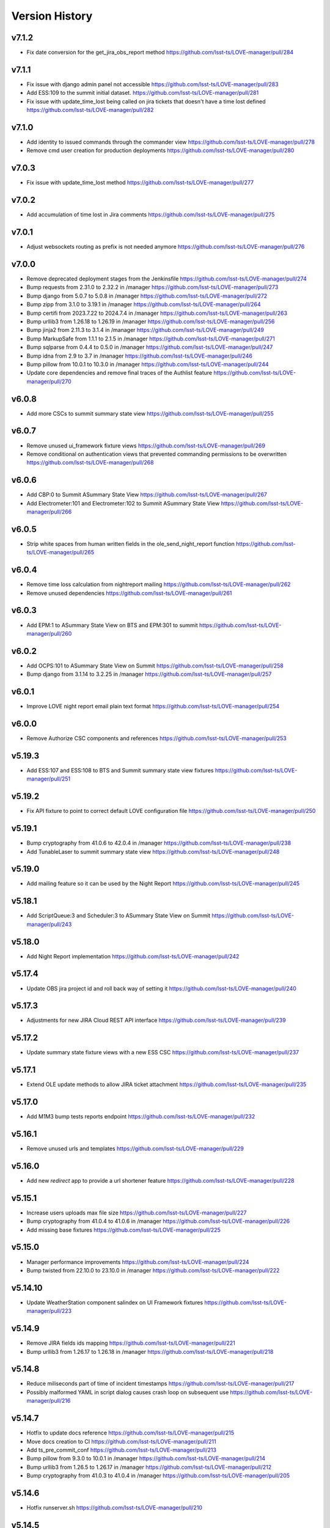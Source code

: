 ===============
Version History
===============

v7.1.2
------

* Fix date conversion for the get_jira_obs_report method `<https://github.com/lsst-ts/LOVE-manager/pull/284>`_

v7.1.1
------

* Fix issue with django admin panel not accessible `<https://github.com/lsst-ts/LOVE-manager/pull/283>`_
* Add ESS:109 to the summit initial dataset. `<https://github.com/lsst-ts/LOVE-manager/pull/281>`_
* Fix issue with update_time_lost being called on jira tickets that doesn't have a time lost defined `<https://github.com/lsst-ts/LOVE-manager/pull/282>`_

v7.1.0
------

* Add identity to issued commands through the commander view `<https://github.com/lsst-ts/LOVE-manager/pull/278>`_
* Remove cmd user creation for production deployments `<https://github.com/lsst-ts/LOVE-manager/pull/280>`_

v7.0.3
------

* Fix issue with update_time_lost method `<https://github.com/lsst-ts/LOVE-manager/pull/277>`_

v7.0.2
------

* Add accumulation of time lost in Jira comments `<https://github.com/lsst-ts/LOVE-manager/pull/275>`_

v7.0.1
------

* Adjust websockets routing as prefix is not needed anymore `<https://github.com/lsst-ts/LOVE-manager/pull/276>`_

v7.0.0
------

* Remove deprecated deployment stages from the Jenkinsfile `<https://github.com/lsst-ts/LOVE-manager/pull/274>`_
* Bump requests from 2.31.0 to 2.32.2 in /manager `<https://github.com/lsst-ts/LOVE-manager/pull/273>`_
* Bump django from 5.0.7 to 5.0.8 in /manager `<https://github.com/lsst-ts/LOVE-manager/pull/272>`_
* Bump zipp from 3.1.0 to 3.19.1 in /manager `<https://github.com/lsst-ts/LOVE-manager/pull/264>`_
* Bump certifi from 2023.7.22 to 2024.7.4 in /manager `<https://github.com/lsst-ts/LOVE-manager/pull/263>`_
* Bump urllib3 from 1.26.18 to 1.26.19 in /manager `<https://github.com/lsst-ts/LOVE-manager/pull/256>`_
* Bump jinja2 from 2.11.3 to 3.1.4 in /manager `<https://github.com/lsst-ts/LOVE-manager/pull/249>`_
* Bump MarkupSafe from 1.1.1 to 2.1.5 in /manager `<https://github.com/lsst-ts/LOVE-manager/pull/271>`_
* Bump sqlparse from 0.4.4 to 0.5.0 in /manager `<https://github.com/lsst-ts/LOVE-manager/pull/247>`_
* Bump idna from 2.9 to 3.7 in /manager `<https://github.com/lsst-ts/LOVE-manager/pull/246>`_
* Bump pillow from 10.0.1 to 10.3.0 in /manager `<https://github.com/lsst-ts/LOVE-manager/pull/244>`_
* Update core dependencies and remove final traces of the Authlist feature `<https://github.com/lsst-ts/LOVE-manager/pull/270>`_

v6.0.8
------

* Add more CSCs to summit summary state view `<https://github.com/lsst-ts/LOVE-manager/pull/255>`_

v6.0.7
------

* Remove unused ui_framework fixture views `<https://github.com/lsst-ts/LOVE-manager/pull/269>`_
* Remove conditional on authentication views that prevented commanding permissions to be overwritten `<https://github.com/lsst-ts/LOVE-manager/pull/268>`_

v6.0.6
------

* Add CBP:0 to Summit ASummary State View `<https://github.com/lsst-ts/LOVE-manager/pull/267>`_
* Add Electrometer:101 and Electrometer:102 to Summit ASummary State View `<https://github.com/lsst-ts/LOVE-manager/pull/266>`_

v6.0.5
------

* Strip white spaces from human written fields in the ole_send_night_report function `<https://github.com/lsst-ts/LOVE-manager/pull/265>`_

v6.0.4
------

* Remove time loss calculation from nightreport mailing `<https://github.com/lsst-ts/LOVE-manager/pull/262>`_
* Remove unused dependencies `<https://github.com/lsst-ts/LOVE-manager/pull/261>`_

v6.0.3
------

* Add EPM:1 to ASummary State View on BTS and EPM:301 to summit `<https://github.com/lsst-ts/LOVE-manager/pull/260>`_

v6.0.2
------

* Add OCPS:101 to ASummary State View on Summit `<https://github.com/lsst-ts/LOVE-manager/pull/258>`_
* Bump django from 3.1.14 to 3.2.25 in /manager `<https://github.com/lsst-ts/LOVE-manager/pull/257>`_

v6.0.1
------

* Improve LOVE night report email plain text format `<https://github.com/lsst-ts/LOVE-manager/pull/254>`_

v6.0.0
------

* Remove Authorize CSC components and references `<https://github.com/lsst-ts/LOVE-manager/pull/253>`_

v5.19.3
-------

* Add ESS:107 and ESS:108 to BTS and Summit summary state view fixtures `<https://github.com/lsst-ts/LOVE-manager/pull/251>`_

v5.19.2
-------

* Fix API fixture to point to correct default LOVE configuration file `<https://github.com/lsst-ts/LOVE-manager/pull/250>`_

v5.19.1
-------

* Bump cryptography from 41.0.6 to 42.0.4 in /manager `<https://github.com/lsst-ts/LOVE-manager/pull/238>`_
* Add TunableLaser to summit summary state view `<https://github.com/lsst-ts/LOVE-manager/pull/248>`_

v5.19.0
-------

* Add mailing feature so it can be used by the Night Report `<https://github.com/lsst-ts/LOVE-manager/pull/245>`_

v5.18.1
-------

* Add ScriptQueue:3 and Scheduler:3 to ASummary State View on Summit `<https://github.com/lsst-ts/LOVE-manager/pull/243>`_

v5.18.0
-------

* Add Night Report implementation `<https://github.com/lsst-ts/LOVE-manager/pull/242>`_

v5.17.4
-------

* Update OBS jira project id and roll back way of setting it `<https://github.com/lsst-ts/LOVE-manager/pull/240>`_

v5.17.3
-------

* Adjustments for new JIRA Cloud REST API interface `<https://github.com/lsst-ts/LOVE-manager/pull/239>`_

v5.17.2
-------

* Update summary state fixture views with a new ESS CSC `<https://github.com/lsst-ts/LOVE-manager/pull/237>`_

v5.17.1
-------

* Extend OLE update methods to allow JIRA ticket attachment `<https://github.com/lsst-ts/LOVE-manager/pull/235>`_

v5.17.0
-------

* Add M1M3 bump tests reports endpoint `<https://github.com/lsst-ts/LOVE-manager/pull/232>`_

v5.16.1
-------

* Remove unused urls and templates `<https://github.com/lsst-ts/LOVE-manager/pull/229>`_

v5.16.0
-------

* Add new `redirect` app to provide a url shortener feature `<https://github.com/lsst-ts/LOVE-manager/pull/228>`_

v5.15.1
-------

* Increase users uploads max file size `<https://github.com/lsst-ts/LOVE-manager/pull/227>`_
* Bump cryptography from 41.0.4 to 41.0.6 in /manager `<https://github.com/lsst-ts/LOVE-manager/pull/226>`_
* Add missing base fixtures `<https://github.com/lsst-ts/LOVE-manager/pull/225>`_

v5.15.0
-------

* Manager performance improvements `<https://github.com/lsst-ts/LOVE-manager/pull/224>`_
* Bump twisted from 22.10.0 to 23.10.0 in /manager `<https://github.com/lsst-ts/LOVE-manager/pull/222>`_

v5.14.10
--------

* Update WeatherStation component salindex on UI Framework fixtures `<https://github.com/lsst-ts/LOVE-manager/pull/223>`_

v5.14.9
-------

* Remove JIRA fields ids mapping `<https://github.com/lsst-ts/LOVE-manager/pull/221>`_
* Bump urllib3 from 1.26.17 to 1.26.18 in /manager `<https://github.com/lsst-ts/LOVE-manager/pull/218>`_

v5.14.8
-------

* Reduce miliseconds part of time of incident timestamps `<https://github.com/lsst-ts/LOVE-manager/pull/217>`_
* Possibly malformed YAML in script dialog causes crash loop on subsequent use `<https://github.com/lsst-ts/LOVE-manager/pull/216>`_

v5.14.7
-------

* Hotfix to update docs reference `<https://github.com/lsst-ts/LOVE-manager/pull/215>`_
* Move docs creation to CI `<https://github.com/lsst-ts/LOVE-manager/pull/211>`_
* Add ts_pre_commit_conf `<https://github.com/lsst-ts/LOVE-manager/pull/213>`_
* Bump pillow from 9.3.0 to 10.0.1 in /manager `<https://github.com/lsst-ts/LOVE-manager/pull/214>`_
* Bump urllib3 from 1.26.5 to 1.26.17 in /manager `<https://github.com/lsst-ts/LOVE-manager/pull/212>`_
* Bump cryptography from 41.0.3 to 41.0.4 in /manager `<https://github.com/lsst-ts/LOVE-manager/pull/205>`_

v5.14.6
-------

* Hotfix runserver.sh `<https://github.com/lsst-ts/LOVE-manager/pull/210>`_

v5.14.5
-------

* Update COPYRIGHT.md `<https://github.com/lsst-ts/LOVE-manager/pull/209>`_
* Improve copyright file `<https://github.com/lsst-ts/LOVE-manager/pull/208>`_
* Hotfix/v5.14.5 `<https://github.com/lsst-ts/LOVE-manager/pull/207>`_
* LOVE License `<https://github.com/lsst-ts/LOVE-manager/pull/206>`_

v5.14.4
-------

* Adjust jira ticket creation payload for custom fields `<https://github.com/lsst-ts/LOVE-manager/pull/204>`_

v5.14.3
-------

* Extend OLE narrativelog view to implement new jira fields `<https://github.com/lsst-ts/LOVE-manager/pull/201>`_

v5.14.2
--------

* Extend OLE views to allow multiple file upload `<https://github.com/lsst-ts/LOVE-manager/pull/203>`_
* Add string representation for ScriptConfiguration model `<https://github.com/lsst-ts/LOVE-manager/pull/202>`_

v5.14.1
--------

* Add view updates for summit, TTS and BTS `<https://github.com/lsst-ts/LOVE-manager/pull/200>`_
* Bump cryptography from 41.0.2 to 41.0.3 in /manager `<https://github.com/lsst-ts/LOVE-manager/pull/199>`_
* Bump certifi from 2022.12.7 to 2023.7.22 in /manager `<https://github.com/lsst-ts/LOVE-manager/pull/198>`_
* Bump pygments from 2.7.4 to 2.15.0 in /manager `<https://github.com/lsst-ts/LOVE-manager/pull/197>`_
* Bump cryptography from 41.0.0 to 41.0.2 `<https://github.com/lsst-ts/LOVE-manager/pull/195>`_

v5.14.0
--------

* Extend LOVE manager routing system for subpath app serving `<https://github.com/lsst-ts/LOVE-manager/pull/196>`_

v5.13.0
--------

* Implement Control Location IP permissions `<https://github.com/lsst-ts/LOVE-manager/pull/194>`_
* LOVE screen sizes enhancement `<https://github.com/lsst-ts/LOVE-manager/pull/188>`_

v5.12.0
--------

* Add changelog checker github action `<https://github.com/lsst-ts/LOVE-manager/pull/193>`_
* Fix file handling on RemoteStorage class `<https://github.com/lsst-ts/LOVE-manager/pull/192>`_
* Hotfix/v5.11.0 `<https://github.com/lsst-ts/LOVE-manager/pull/191>`_
* Extend Manager to receive configuration for querying Commander `<https://github.com/lsst-ts/LOVE-manager/pull/189>`_
* Bump cryptography from 39.0.1 to 41.0.0 in /manager `<https://github.com/lsst-ts/LOVE-manager/pull/187>`_
* ScriptQueue Upgrade implementation `<https://github.com/lsst-ts/LOVE-manager/pull/186>`_

v5.11.2
--------

* Fix file handling on RemoteStorage class `<https://github.com/lsst-ts/LOVE-manager/pull/192>`_

v5.11.1
--------

* Hotfix/v5.11.0 `<https://github.com/lsst-ts/LOVE-manager/pull/191>`_
* Bump cryptography from 39.0.1 to 41.0.0 in /manager `<https://github.com/lsst-ts/LOVE-manager/pull/187>`_
* Bump requests from 2.23.0 to 2.31.0 in /manager `<https://github.com/lsst-ts/LOVE-manager/pull/185>`_

v5.11.0
--------

* Add remote storage method `<https://github.com/lsst-ts/LOVE-manager/pull/184>`_
* tickets/SITCOM-801 `<https://github.com/lsst-ts/LOVE-manager/pull/183>`_

v5.10.2
--------

* Bump sqlparse from 0.3.1 to 0.4.4 in /manager `<https://github.com/lsst-ts/LOVE-manager/pull/182>`_
* tickets/SITCOM-764  `<https://github.com/lsst-ts/LOVE-manager/pull/181>`_

v5.10.1
-------

* Add documentation for Control Location feature `<https://github.com/lsst-ts/LOVE-manager/pull/180>`_

v5.10.0
-------

* Add ControlLocation model `<https://github.com/lsst-ts/LOVE-manager/pull/179>`_

v5.9.2
-------

* Update docs: LOVE Config file `<https://github.com/lsst-ts/LOVE-manager/pull/178>`_
* Fix view header for LSSTCam `<https://github.com/lsst-ts/LOVE-manager/pull/177>`_
* Updates for summit and base `<https://github.com/lsst-ts/LOVE-manager/pull/176>`_

v5.9.1
-------

* Add repository version history `<https://github.com/lsst-ts/LOVE-manager/pull/175>`_
* Add GIS to summit ASummary State view. `<https://github.com/lsst-ts/LOVE-manager/pull/174>`_
* Remove encryption layer for channels-redis `<https://github.com/lsst-ts/LOVE-manager/pull/173>`_

v5.9.0
-------

* OLE implementation `<https://github.com/lsst-ts/LOVE-manager/pull/159>`_

v5.8.3
-------

* tickets/DM-36177 `<https://github.com/lsst-ts/LOVE-manager/pull/172>`_
* Add another CSC to ASummary State view. `<https://github.com/lsst-ts/LOVE-manager/pull/171>`_
* Bump cryptography from 3.3.2 to 39.0.1 in /manager `<https://github.com/lsst-ts/LOVE-manager/pull/170>`_
* tickets/SITCOM-630 `<https://github.com/lsst-ts/LOVE-manager/pull/169>`_
* Extend UI Framework permissions to normal users `<https://github.com/lsst-ts/LOVE-manager/pull/168>`_
* Remove py library as it is not used anymore after pytest upgrade `<https://github.com/lsst-ts/LOVE-manager/pull/167>`_
* Upgrade pytest dependencies `<https://github.com/lsst-ts/LOVE-manager/pull/166>`_
* Bump certifi from 2019.11.28 to 2022.12.7 in /manager `<https://github.com/lsst-ts/LOVE-manager/pull/165>`_


v5.8.2
-------

* Authlist extension `<https://github.com/lsst-ts/LOVE-manager/pull/164>`_

v5.8.1
------

* Bump pillow from 9.0.1 to 9.3.0 in /manager `<https://github.com/lsst-ts/LOVE-manager/pull/163>`_
* Extend and refactor LDAP login methods `<https://github.com/lsst-ts/LOVE-manager/pull/162>`_

v5.8.0
-------

* Bump twisted from 22.4.0 to 22.10.0 in /manager `<https://github.com/lsst-ts/LOVE-manager/pull/161>`_
* LDAP Implementation `<https://github.com/lsst-ts/LOVE-manager/pull/160>`_


v5.7.3
-------

* Add JSON file validation to ConfigFile admin form `<https://github.com/lsst-ts/LOVE-manager/pull/158>`_
* Refactor Authorize CSC connection `<https://github.com/lsst-ts/LOVE-manager/pull/157>`_
* Update dependencies `<https://github.com/lsst-ts/LOVE-manager/pull/156>`_

v5.7.1
-------

* Authlist adjustments `<https://github.com/lsst-ts/LOVE-manager/pull/154>`_

v5.7.0
-------

* Add ConfigFile selection storage `<https://github.com/lsst-ts/LOVE-manager/pull/153>`_
* Bump numpy from 1.21.0 to 1.22.0 in /manager `<https://github.com/lsst-ts/LOVE-manager/pull/152>`_

v5.6.0
-------

* Bump twisted from 22.2.0 to 22.4.0 in /manager `<https://github.com/lsst-ts/LOVE-manager/pull/151>`_
* Remove unnecessary print `<https://github.com/lsst-ts/LOVE-manager/pull/150>`_
* Update configuration file settings documentation `<https://github.com/lsst-ts/LOVE-manager/pull/149>`_
* tickets/SITCOM-277 `<https://github.com/lsst-ts/LOVE-manager/pull/148>`_
* Add EFD logMessage endpoint `<https://github.com/lsst-ts/LOVE-manager/pull/146>`_
* Add Observing Day time `<https://github.com/lsst-ts/LOVE-manager/pull/147>`_
* Update documentation to include info about LOVE Configuration File `<https://github.com/lsst-ts/LOVE-manager/pull/144>`_

v5.5.1
-------

* Upgrade to astropy 5.0.3 `<https://github.com/lsst-ts/LOVE-manager/pull/145>`_
* Bump pillow from 9.0.0 to 9.0.1 in /manager `<https://github.com/lsst-ts/LOVE-manager/pull/143>`_
* Bump twisted from 22.1.0 to 22.2.0 in /manager `<https://github.com/lsst-ts/LOVE-manager/pull/142>`_

v5.5.0
-------

* Refactor docker files path #141 `<https://github.com/lsst-ts/LOVE-manager/pull/141>`_
* Hotfix/update jenkinsfile #140 `<https://github.com/lsst-ts/LOVE-manager/pull/140>`_
* Bump twisted from 20.3.0 to 22.1.0 in /manager #139 `<https://github.com/lsst-ts/LOVE-manager/pull/139>`_
* Add Main TCS to views.py for the call to commander TCS and refactor of Test `<https://github.com/lsst-ts/LOVE-manager/pull/134>`

v5.4.0
-------

* Bump pillow from 8.3.2 to 9.0.0 in /manager `<https://github.com/lsst-ts/LOVE-manager/pull/138>`_
* Bump numpy from 1.18.1 to 1.21.0 in /manager `<https://github.com/lsst-ts/LOVE-manager/pull/137>`_
* Remove pillow in /manager `<https://github.com/lsst-ts/LOVE-manager/pull/136>`_
* tickets/DM-31069 #135 `<https://github.com/lsst-ts/LOVE-manager/pull/135>`_
* Bump django from 3.1.13 to 3.1.14 in /manager `<https://github.com/lsst-ts/LOVE-manager/pull/133>`_
* Bump python-ldap from 3.2.0 to 3.4.0 in /manager `<https://github.com/lsst-ts/LOVE-manager/pull/132>`_
* Add endpoint to list EFD client instances `<https://github.com/lsst-ts/LOVE-manager/pull/131>`_

v5.3.0
-------

* Authlist implementation `<https://github.com/lsst-ts/LOVE-manager/pull/129>`_

v5.2.0
-------

* Allow manager to route traffic to different manager instances. `<https://github.com/lsst-ts/LOVE-manager/pull/130>`_
* Error when trying to delete a view that hasn't a thumbnail uploaded `<https://github.com/lsst-ts/LOVE-manager/pull/128>`_
* Bump babel from 2.8.0 to 2.9.1 in /manager `<https://github.com/lsst-ts/LOVE-manager/pull/127>`_
* Add configuration variables for channels-redis `<https://github.com/lsst-ts/LOVE-manager/pull/126>`_
* Bump django from 3.0.14 to 3.1.13 in /manager `<https://github.com/lsst-ts/LOVE-manager/pull/124>`_
* Bump pillow from 8.2.0 to 8.3.2 in /manager `<https://github.com/lsst-ts/LOVE-manager/pull/123>`_

v5.1.0
-------

* Remove deprecated heartbeat function `<https://github.com/lsst-ts/LOVE-manager/pull/122>`_
* Bump pillow from 8.1.1 to 8.2.0 in /manager `<https://github.com/lsst-ts/LOVE-manager/pull/119>`_

v5.0.1
-------

* Document LOVE-producer configuration `<https://github.com/lsst-ts/LOVE-manager/pull/121>`_
* Bump urllib3 from 1.25.8 to 1.26.5 in /manager `<https://github.com/lsst-ts/LOVE-manager/pull/117>`_


v5.0.0
-------

* Environment variable set for LOVE_CSC_PRODUCER `<https://github.com/lsst-ts/LOVE-manager/pull/115>`_
* Script logMessages is not compatible with the new Producer version #113 `<https://github.com/lsst-ts/LOVE-manager/pull/113>`_
* Add new Dockerfile for only serving static files `<https://github.com/lsst-ts/LOVE-manager/pull/112>`_
* Bump py from 1.8.1 to 1.10.0 in /manager #111 `<https://github.com/lsst-ts/LOVE-manager/pull/111>`_
* Bump autobahn from 20.3.1 to 20.12.3 in /manager `<https://github.com/lsst-ts/LOVE-manager/pull/110>`_
* Bump django from 3.0.12 to 3.0.14 in /manager `<https://github.com/lsst-ts/LOVE-manager/pull/109>`_
* Bump django from 3.0.7 to 3.0.12 in /manager `<https://github.com/lsst-ts/LOVE-manager/pull/107>`_
* Bump pygments from 2.6.1 to 2.7.4 in /manager `<https://github.com/lsst-ts/LOVE-manager/pull/106>`_
* Bump pyyaml from 5.3 to 5.4 in /manager `<https://github.com/lsst-ts/LOVE-manager/pull/105>`_
* Bump jinja2 from 2.11.1 to 2.11.3 in /manager `<https://github.com/lsst-ts/LOVE-manager/pull/104>`_
* Bump djangorestframework from 3.11.0 to 3.11.2 in /manager `<https://github.com/lsst-ts/LOVE-manager/pull/103>`_
* Bump pillow from 7.2.0 to 8.1.1 in /manager `<https://github.com/lsst-ts/LOVE-manager/pull/102>`_
* Support summit activities `<https://github.com/lsst-ts/LOVE-manager/pull/100>`_
* TCS API `<https://github.com/lsst-ts/LOVE-manager/pull/97>`_


v4.0.0
-------

* tickets/LOVE-29 `<https://github.com/lsst-ts/LOVE-manager/pull/98>`_
* Bump cryptography from 3.2 to 3.3.2 in /manager `<https://github.com/lsst-ts/LOVE-manager/pull/96>`_
* Include pre-commit config file `<https://github.com/lsst-ts/LOVE-manager/pull/95>`_
* Fix test_heartbeat.py `<https://github.com/lsst-ts/LOVE-manager/pull/94>`_
* Black formatter fixes `<https://github.com/lsst-ts/LOVE-manager/pull/93>`_
* Efd api `<https://github.com/lsst-ts/LOVE-manager/pull/92>`_
* Sonarqube fixes `<https://github.com/lsst-ts/LOVE-manager/pull/91>`_
* Emergency contacts `<https://github.com/lsst-ts/LOVE-manager/pull/90>`_
* Update jenkinsfile to publish documentation `<https://github.com/lsst-ts/LOVE-manager/pull/89>`_
* ConfigFile api `<https://github.com/lsst-ts/LOVE-manager/pull/88>`_
* Lovecsc http refactor `<https://github.com/lsst-ts/LOVE-manager/pull/87>`_
* Bump cryptography from 2.8 to 3.2 in /manager `<https://github.com/lsst-ts/LOVE-manager/pull/86>`_
